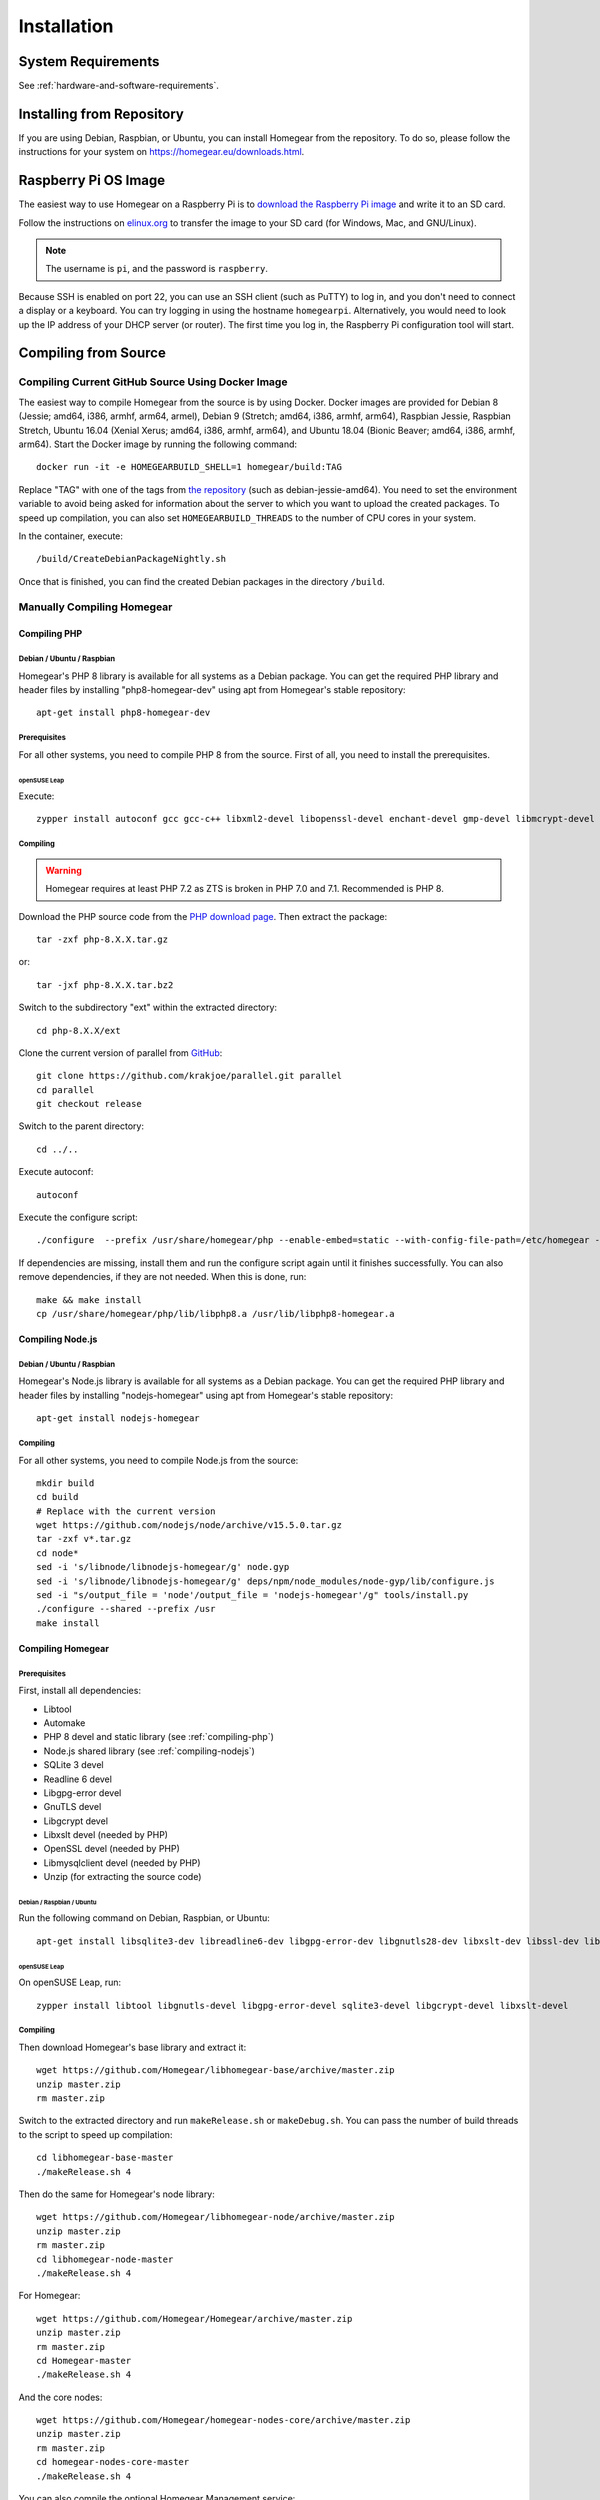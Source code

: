 Installation
############

.. highlight:: bash

System Requirements
*******************

See :ref:`hardware-and-software-requirements`.


Installing from Repository
**************************

If you are using Debian, Raspbian, or Ubuntu, you can install Homegear from the repository. To do so, please follow the instructions for your system on https://homegear.eu/downloads.html.


Raspberry Pi OS Image
*********************

The easiest way to use Homegear on a Raspberry Pi is to `download the Raspberry Pi image <https://www.homegear.eu/downloads.html>`_ and write it to an SD card.

Follow the instructions on `elinux.org <http://elinux.org/RPi_Easy_SD_Card_Setup#Flashing_the_SD_Card_using_Windows>`_ to transfer the image to your SD card (for Windows, Mac, and GNU/Linux).

.. note:: The username is ``pi``, and the password is ``raspberry``.

Because SSH is enabled on port 22, you can use an SSH client (such as PuTTY) to log in, and you don't need to connect a display or a keyboard. You can try logging in using the hostname ``homegearpi``. Alternatively, you would need to look up the IP address of your DHCP server (or router). The first time you log in, the Raspberry Pi configuration tool will start.


Compiling from Source
*********************


Compiling Current GitHub Source Using Docker Image
==================================================

The easiest way to compile Homegear from the source is by using Docker. Docker images are provided for Debian 8 (Jessie; amd64, i386, armhf, arm64, armel), Debian 9 (Stretch; amd64, i386, armhf, arm64), Raspbian Jessie, Raspbian Stretch, Ubuntu 16.04 (Xenial Xerus; amd64, i386, armhf, arm64), and Ubuntu 18.04 (Bionic Beaver; amd64, i386, armhf, arm64). Start the Docker image by running the following command::

	docker run -it -e HOMEGEARBUILD_SHELL=1 homegear/build:TAG

Replace "TAG" with one of the tags from `the repository <https://hub.docker.com/r/homegear/build/tags/>`_ (such as debian-jessie-amd64). You need to set the environment variable to avoid being asked for information about the server to which you want to upload the created packages. To speed up compilation, you can also set ``HOMEGEARBUILD_THREADS`` to the number of CPU cores in your system.

In the container, execute::

	/build/CreateDebianPackageNightly.sh

Once that is finished, you can find the created Debian packages in the directory ``/build``.

.. _compiling-homegear:

Manually Compiling Homegear
===========================

.. _compiling-php:

Compiling PHP
-------------

Debian / Ubuntu / Raspbian
^^^^^^^^^^^^^^^^^^^^^^^^^^

Homegear's PHP 8 library is available for all systems as a Debian package. You can get the required PHP library and header files by installing "php8-homegear-dev" using apt from Homegear's stable repository::

	apt-get install php8-homegear-dev


Prerequisites
^^^^^^^^^^^^^

For all other systems, you need to compile PHP 8 from the source. First of all, you need to install the prerequisites.


openSUSE Leap
"""""""""""""

Execute::

	zypper install autoconf gcc gcc-c++ libxml2-devel libopenssl-devel enchant-devel gmp-devel libmcrypt-devel libedit-devel


Compiling
^^^^^^^^^

.. warning:: Homegear requires at least PHP 7.2 as ZTS is broken in PHP 7.0 and 7.1. Recommended is PHP 8.

Download the PHP source code from the `PHP download page <http://php.net/downloads.php>`_. Then extract the package::

	tar -zxf php-8.X.X.tar.gz

or::

	tar -jxf php-8.X.X.tar.bz2

Switch to the subdirectory "ext" within the extracted directory::

	cd php-8.X.X/ext

Clone the current version of parallel from `GitHub <https://github.com/krakjoe/parallel>`_::

	git clone https://github.com/krakjoe/parallel.git parallel
	cd parallel
	git checkout release

Switch to the parent directory::

	cd ../..

Execute autoconf::

	autoconf

Execute the configure script::

	./configure  --prefix /usr/share/homegear/php --enable-embed=static --with-config-file-path=/etc/homegear --with-config-file-scan-dir=/etc/homegear/php.conf.d --includedir=/usr/include/php8-homegear --libdir=/usr/share/homegear/php --libexecdir=${prefix}/lib --datadir=${prefix}/share --program-suffix=-homegear --sysconfdir=/etc/homegear --localstatedir=/var --mandir=${prefix}/man --disable-debug --disable-rpath --with-pic --with-layout=GNU --enable-bcmath --enable-calendar --enable-ctype --enable-dba --without-gdbm --without-qdbm --enable-inifile --enable-flatfile --enable-dom --with-enchant=/usr --enable-exif --with-gettext=/usr --with-gmp --enable-fileinfo --enable-filter --enable-ftp --enable-json --enable-pdo --enable-mbregex --enable-mbstring --disable-opcache --enable-phar --enable-posix --with-mysqli=mysqlnd --with-zlib-dir=/usr --with-openssl --with-libedit=/usr --enable-session --enable-simplexml --enable-parallel --with-xmlrpc --enable-soap --enable-sockets --enable-tokenizer --enable-xml --enable-xmlreader --enable-xmlwriter --with-mhash=yes --enable-sysvmsg --enable-sysvsem --enable-sysvshm --disable-cli --disable-cgi --enable-pcntl --enable-maintainer-zts

If dependencies are missing, install them and run the configure script again until it finishes successfully. You can also remove dependencies, if they are not needed. When this is done, run::

	make && make install
	cp /usr/share/homegear/php/lib/libphp8.a /usr/lib/libphp8-homegear.a


.. _compiling-nodejs:

Compiling Node.js
-----------------

Debian / Ubuntu / Raspbian
^^^^^^^^^^^^^^^^^^^^^^^^^^

Homegear's Node.js library is available for all systems as a Debian package. You can get the required PHP library and header files by installing "nodejs-homegear" using apt from Homegear's stable repository::

	apt-get install nodejs-homegear

Compiling
^^^^^^^^^

For all other systems, you need to compile Node.js from the source::

	mkdir build
	cd build
	# Replace with the current version
	wget https://github.com/nodejs/node/archive/v15.5.0.tar.gz
	tar -zxf v*.tar.gz
	cd node*
	sed -i 's/libnode/libnodejs-homegear/g' node.gyp
	sed -i 's/libnode/libnodejs-homegear/g' deps/npm/node_modules/node-gyp/lib/configure.js
	sed -i "s/output_file = 'node'/output_file = 'nodejs-homegear'/g" tools/install.py		
	./configure --shared --prefix /usr
	make install


Compiling Homegear
------------------


Prerequisites
^^^^^^^^^^^^^

First, install all dependencies:

* Libtool
* Automake
* PHP 8 devel and static library (see :ref:`compiling-php`)
* Node.js shared library (see :ref:`compiling-nodejs`)
* SQLite 3 devel
* Readline 6 devel
* Libgpg-error devel
* GnuTLS devel
* Libgcrypt devel
* Libxslt devel (needed by PHP)
* OpenSSL devel (needed by PHP)
* Libmysqlclient devel (needed by PHP)
* Unzip (for extracting the source code)


Debian / Raspbian / Ubuntu
""""""""""""""""""""""""""

Run the following command on Debian, Raspbian, or Ubuntu::

	apt-get install libsqlite3-dev libreadline6-dev libgpg-error-dev libgnutls28-dev libxslt-dev libssl-dev libmysqlclient-dev unzip libtool automake (libgcrypt11-dev or libgcrypt20-dev)


openSUSE Leap
"""""""""""""

On openSUSE Leap, run::

	zypper install libtool libgnutls-devel libgpg-error-devel sqlite3-devel libgcrypt-devel libxslt-devel


Compiling
^^^^^^^^^

Then download Homegear's base library and extract it::

	wget https://github.com/Homegear/libhomegear-base/archive/master.zip
	unzip master.zip
	rm master.zip

Switch to the extracted directory and run ``makeRelease.sh`` or ``makeDebug.sh``. You can pass the number of build threads to the script to speed up compilation::

	cd libhomegear-base-master
	./makeRelease.sh 4

Then do the same for Homegear's node library::

	wget https://github.com/Homegear/libhomegear-node/archive/master.zip
	unzip master.zip
	rm master.zip
	cd libhomegear-node-master
	./makeRelease.sh 4

For Homegear::

	wget https://github.com/Homegear/Homegear/archive/master.zip
	unzip master.zip
	rm master.zip
	cd Homegear-master
	./makeRelease.sh 4

And the core nodes::

	wget https://github.com/Homegear/homegear-nodes-core/archive/master.zip
	unzip master.zip
	rm master.zip
	cd homegear-nodes-core-master
	./makeRelease.sh 4

You can also compile the optional Homegear Management service::

	wget https://github.com/Homegear/homegear-management/archive/master.zip
	unzip master.zip
	rm master.zip
	cd homegear-management-master
	./makeRelease.sh 4

Repeat these steps for all family modules you want to compile.


Configuration
^^^^^^^^^^^^^

First, add a user named homegear::

	useradd --system -U --no-create-home homegear

Copy the default configuration files from the directory containing the files of Homegear's main project::

	cd ../Homegear-master
	cp -R misc/Config\ Directory /etc/homegear

Also copy the Homegear Management configuration files (if Homegear Management was compiled)::

    cd ../homegear-management-master
    cp -R misc/Config\ Directory/* /etc/homegear

Now setup all necessary directories::

	mkdir /var/log/homegear
	chmod 750 /var/log/homegear
	chown homegear:homegear /var/log/homegear
	
	mkdir /var/log/homegear-management
	chmod 750 /var/log/homegear-management
	chown homegear:homegear /var/log/homegear-management
	
	mkdir /var/lib/homegear
	chmod 750 /var/lib/homegear
	chown homegear:homegear /var/lib/homegear

Finally, create the certificates required for SSL/TLS encryption::

	openssl genrsa -out /etc/homegear/homegear.key 2048
	openssl req -batch -new -key /etc/homegear/homegear.key -out /etc/homegear/homegear.csr
	openssl x509 -req -in /etc/homegear/homegear.csr -signkey /etc/homegear/homegear.key -out /etc/homegear/homegear.crt
	rm /etc/homegear/homegear.csr
	chown homegear:homegear /etc/homegear/homegear.key
	chmod 400 /etc/homegear/homegear.key
	openssl dhparam -out /etc/homegear/dh1024.pem -check -text -5 1024
	chown homegear:homegear /etc/homegear/dh1024.pem
	chmod 400 /etc/homegear/dh1024.pem


First Start
^^^^^^^^^^^

Now try to start Homegear with ::

	homegear -u homegear -g homegear -d

and watch the log file using the following command to see if everything is working correctly::

	tail -n 1000 -f /var/log/homegear/homegear.log


Clients Without SSL Support
***************************

If you want to connect a client that doesn't support SSL, we strongly recommend setting up an SSH tunnel or using a VPN (such as OpenVPN) to encrypt your connection.


Create Homegear's Certificate Authority
***************************************

If you want to use Homegear Gateways or the Homegear Gateway service, you need to create a certificate authority to create gateway and client certificates. The easiest way to do that is by using Homegear's Managament service. Note that creating the CA this way changes your `/usr/lib/ssl/openssl.cnf`::

    homegear -e rc 'print_v($hg->managementCreateCa());'

This creates a CA in ``/etc/homegear/ca`` in background. It can only be executed once and returns ``true`` on success. To check if the command has finished, execute::

    homegear -e rc 'print_v($hg->managementGetCommandStatus());'

This returns the command output and the exit code. The command has finished if the exit code is other than ``256``. On success the exit code is ``0``.

Next create the client certificate to login into gateways::

    homegear -e rc 'print_v($hg->managementCreateCert("gateway-client"));'

Again this command runs in background and you can check if the command has finished with::

    homegear -e rc 'print_v($hg->managementGetCommandStatus());'
